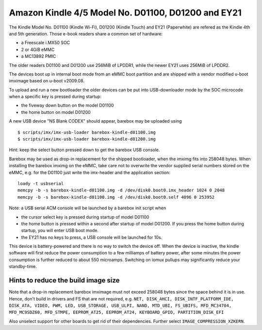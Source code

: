 Amazon Kindle 4/5 Model No. D01100, D01200 and EY21
===================================================

The Kindle Model No. D01100 (Kindle Wi-Fi), D01200 (Kindle Touch)
and EY21 (Paperwhite) are refered as the Kindle 4th and 5th generation.
Those e-book readers share a common set of hardware:

* a Freescale i.MX50 SOC
* 2 or 4GiB eMMC
* a MC13892 PMIC

The older readers D01100 and D01200 use 256MiB of LPDDR1,
while the newer EY21 uses 256MiB of LPDDR2.

The devices boot up in internal boot mode from an eMMC boot partition and
are shipped with a vendor modified u-boot imximage based on u-boot v2009.08.

To upload and run a new bootloader the older devices can be put into
USB-downloader mode by the SOC microcode when a specific key is pressed during
startup:

* the fiveway down button on the model D01100
* the home button on model D01200

A new USB device "NS Blank CODEX" should appear, barebox may be uploaded using

::

        $ scripts/imx/imx-usb-loader barebox-kindle-d01100.img
        $ scripts/imx/imx-usb-loader barebox-kindle-d01200.img

Hint: keep the select button pressed down to get the barebox USB console.

Barebox may be used as drop-in replacement for the shipped bootloader, when
the imximg fits into 258048 bytes. When installing the barebox imximg on
the eMMC, take care not to overwrite the vendor supplied serial numbers stored
on the eMMC,
e.g. for the D01100 just write the imx-header and the application section::

        loady -t usbserial
        memcpy -b -s barebox-kindle-d01100.img -d /dev/disk0.boot0.imx_header 1024 0 2048
        memcpy -b -s barebox-kindle-d01100.img -d /dev/disk0.boot0.self 4096 0 253952

Note: a USB serial ACM console will be launched by a barebox init script
when

* the cursor select key is pressed during startup of model D01100
* the home button is pressed within a second after startup of model D01200.
  If you press the home button during startup, you will enter USB boot mode.
* the EY21 has no keys to press, a USB console will be launched for 10s.

This device is battery-powered and there is no way to switch the device off.
When the device is inactive, the kindle software will first reduce the
power consumption to a few milliamps of battery power, after some minutes
the power consumption is further reduced to about 550 microamps. Switching
on iomux pullups may significantly reduce your standby-time.

Hints to reduce the build image size
------------------------------------

Note that a drop-in replacement barebox imximage must not exceed 258048 bytes
since the space behind it is in use. Hence, don't build in drivers and FS
that are not required, e.g.
``NET, DISK_AHCI, DISK_INTF_PLATFORM_IDE, DISK_ATA, VIDEO, PWM, LED,
USB_STORAGE, USB_ULPI, NAND, MTD_UBI, FS_UBIFS, MFD_MC34704, MFD_MC9SDZ60,
MFD_STMPE, EEPROM_AT25, EEPROM_AT24, KEYBOARD_GPIO, PARTITION_DISK_EFI``

Also unselect support for other boards to get rid of their dependencies.
Further select ``IMAGE_COMPRESSION_XZKERN``.
